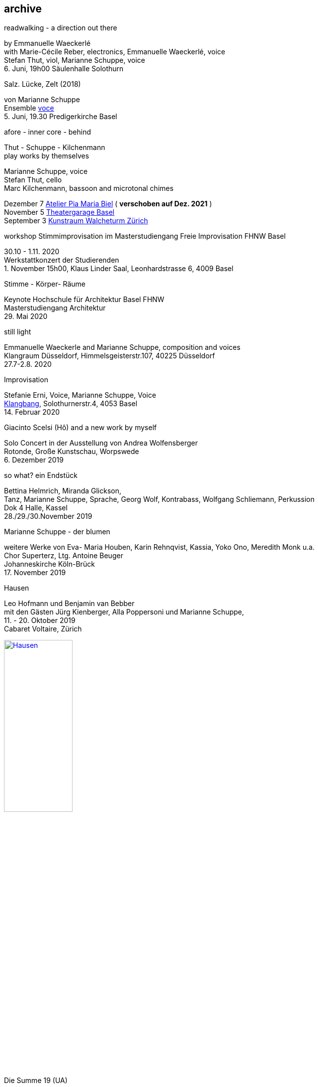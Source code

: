 
== archive


[%hardbreaks]
.readwalking - a direction out there
by Emmanuelle Waeckerlé
with Marie-Cécile Reber, electronics, Emmanuelle Waeckerlé, voice
Stefan Thut, viol, Marianne Schuppe, voice
{sp}6. Juni, 19h00 Säulenhalle Solothurn

[%hardbreaks]
.Salz. Lücke, Zelt (2018)
von Marianne Schuppe
Ensemble https://vokalkunst.ch/vokalkunst/termine/[voce]
{sp}5. Juni, 19.30 Predigerkirche Basel

.afore - inner core - behind
Thut - Schuppe - Kilchenmann +
play works by themselves

Marianne Schuppe, voice +
Stefan Thut, cello +
Marc Kilchenmann, bassoon and microtonal chimes +

[%hardbreaks]
Dezember 7 http://montagsumsieben.ch/fr-accueil.html[Atelier Pia Maria Biel] ( *verschoben auf Dez. 2021* )
November 5  http://www.serenawey.ch/index.php?id=2[Theatergarage Basel]
September 3  https://www.walcheturm.ch/agenda/trio-thut-schuppe-kilchenmann-afore-inner-core-behind[Kunstraum Walcheturm Zürich]

.workshop Stimmimprovisation im Masterstudiengang Freie Improvisation FHNW Basel
30.10 - 1.11. 2020 +
Werkstattkonzert der Studierenden +
{empty}1. November 15h00, Klaus Linder Saal, Leonhardstrasse 6, 4009 Basel

.Stimme - Körper- Räume
[%hardbreaks]
Keynote Hochschule für Architektur Basel FHNW
Masterstudiengang Architektur
{sp}29. Mai 2020

.still light
[%hardbreaks]
Emmanuelle Waeckerle and Marianne Schuppe, composition and voices
Klangraum Düsseldorf,  Himmelsgeisterstr.107, 40225 Düsseldorf
{sp}27.7-2.8. 2020

.Improvisation
[%hardbreaks]
Stefanie Erni, Voice, Marianne Schuppe, Voice
https://klangbang.wordpress.com/[Klangbang], Solothurnerstr.4, 4053 Basel
{sp}14. Februar 2020

.Giacinto Scelsi (Hô) and a new work by myself
[%hardbreaks]
Solo Concert in der Ausstellung von Andrea Wolfensberger
Rotonde, Große Kunstschau, Worpswede
{sp}6. Dezember 2019

.so what? ein Endstück
[%hardbreaks]
Bettina Helmrich, Miranda Glickson,
Tanz, Marianne Schuppe, Sprache, Georg Wolf, Kontrabass, Wolfgang Schliemann, Perkussion
Dok 4 Halle, Kassel
28./29./30.November 2019

.Marianne Schuppe - der blumen
[%hardbreaks]
weitere Werke von Eva- Maria Houben, Karin Rehnqvist, Kassia, Yoko Ono, Meredith Monk u.a.
Chor Superterz, Ltg. Antoine Beuger
Johanneskirche Köln-Brück
17.{sp} November 2019

.Hausen
[%hardbreaks]
Leo Hofmann und Benjamin van Bebber
mit den Gästen Jürg Kienberger, Alla Poppersoni und Marianne Schuppe,
11.{sp} - 20. Oktober 2019
Cabaret Voltaire, Zürich

image:archive/Hausen.jpg[width=40%,link=images/archive/Hausen.jpg]

.Die Summe 19 (UA)
[%hardbreaks]
für Chöre und Einzelstimmen
in öffentlichen Räumen
10.-19. September 2019
http://zeitraeumebasel.com/de/2019/spielplan/de-die-summe[Festival ZeitRäume Basel]

.composers meet composers
[%hardbreaks]
https://www.wandelweiser.de/composers_meet_composers/composers_meet_composers_2019.html[heim.art Neufelden,A]
mit Antoine Beuger, Jürg Frey, Emmanuelle Waeckerle, Joachim Eckl, Marianne Schuppe
June 23-30, 2019

.Marianne Schuppe - Salz, Lücke, Zelt (UA) für 8 Stimmen
[%hardbreaks]
weitere Werke von Yagüe, Rautavaara, Pärt, Handl, Palestrina u.a.
https://vokalkunst.ch/vokalkunst/projekte/[Ensemble Voce]
15.Juni 2019 19.30 Uhr La Collégiale St. Ursanne
16.Juni 2019 17 Uhr Kirche Amsoldingen
17.Juni 2019 19.30 Uhr Predigerkirche Basel


.Marianne Schuppe - der blumen
[%hardbreaks]
weitere Werke von Eva- Maria Houben, Karin Rehnqvist, Kassia, Yoko Ono, Meredith Monk u.a.
Chor Superterz, Ltg. Antoine Beuger
Epiphaniaskirche Köln-Bickendorf
16.{sp} Juni 2019

.afore - inner core - behind
[%hardbreaks]
Marianne Schuppe, Stimme, Marc Kilchenmann, Fagott, Stefan Thut, Violoncello
Münster Bern, Gewölbessal Daniel Heintz
17.{sp} Mai 2019


.Marianne Schuppe - Slow songs, nosongs
[%hardbreaks]
Solo
https://www.dock-basel.ch/[Dock Basel]
25.{sp} Januar 2019

.Marianne Schuppe - notes from the hill and other works
[%hardbreaks]
solo and duo with Antoine Beuger
cosy nook, London
January 12. 2019

.Marianne Schuppe - Slow songs, nosongs
[%hardbreaks]
https://www.cafeoto.co.uk/events/marianne-schuppe-slow-songs-nosongs/[slow songs], https://www.cafeoto.co.uk/events/marianne-schuppe-slow-songs-nosongs/[nosongs]
Cafe Oto, London
January 9, 2019

.workshop Stimmimprovisation im Masterstudiengang, Freie Improvisation FHNW Nordwestschweiz
[%hardbreaks]
Musikakademie Basel
26.-28. Oktober 2018
Werkstattkonzert Sonntag, 28.10.

.afore - inner core - behind, to collect and to recite
[%hardbreaks]
Marianne Schuppe Stimme, Marc Kilchenmann, Fagott, Stefan Thut, Cello
und Antoine Beuger, Stimme
{sp}17. Juni 2018

.Marianne Schuppe - der blumen (UA)
[%hardbreaks]
Sotto Voce Vocal Collective, Buffalo NY, 2018
St. John's Ohio City in Cleveland OH, USA, June 9th
Fairchild Chapel in Oberlin OH , USA, June 8th
Unitarian Universalist Church of Buffalo NY, April 29th

.Ungehörte Ordnungen
[%hardbreaks]
Marianne Schuppe, Stimme, Alfred Zimmerlin, Violoncello
Maison 44, Steinenring 44, 4051 Basel
23.{sp} April, 2018

.Marianne Schuppe - streifen, Improvisationen
[%hardbreaks]
Stefanie Erni, Stimme, Marianne Schuppe, Stimme
Atelier Alemanengasse 44, 4018 Basel
{sp}22. April 2018

.Aufbruch nach prrrr
[%hardbreaks]
Ein Gesangsprojekt von Marianne Schuppe mit Schülerinnen des Gymnasiums Oberwil
Gare du Nord, Basel
{sp}2. März 2018

.Marianne Schuppe - slow songs, nosongs
[%hardbreaks]
Marianne Schuppe, Stimme, Laute, Uber-bows
Festival Zwei Tage Zeit
Theater Rigiblick, Germaniastrasse 99, CH - 8044 Zürich
20.{sp} Januar 2018

.Morton Feldman - Three Voices
[%hardbreaks]
Marianne Schuppe, Stimme
Rheinisches Landesmuseum Bonn
13.{sp}Januar 2018

.Marianne Schuppe - drei nosongs
[%hardbreaks]
Marianne Schuppe, Stimme, Laute, Uber-bows
Musikwissenschaftliches Seminar der Universität Basel
18.{sp}Dezember 2017

.Komponistinnengespräch im Musikwissenschaftlichen Seminar
[%hardbreaks]
mit Marianne Schuppe
Musikwissenschaftliches Seminar der Universität Baael
6.{sp}November 2017

.Selbdritt
[%hardbreaks]
Marianne Schuppe, Stimme, Sylwia Zytynska, Perkussion, Alfred Zimmerlin, Cello
Exploratorium Berlin
19.{sp}Oktober 20 Uhr

.workshop Stimmimprovisation im Masterstudiengang, Freie Improvisation FHNW Nordwestschweiz
[%hardbreaks]
Hochschule für Musik Basel
9.-11. Dezember 2016
Werkstattkonzert 11. Dezember

.Marianne Schuppe - halbhell (UA)
[%hardbreaks]
Erik Carlson, violin
St. Diego, USA
December 9, 2016

.Marianne Schuppe - slow songs
[%hardbreaks]
for voice, lute, uber-bows
http://hcmf.co.uk/[Huddersfield Contemporary Music Festival]
St. Paul's Hall, Huddersfield, England
November 24, 2016

.Marianne Schuppe - slow songs
[%hardbreaks]
for voice, lute, uber-bows
http://www.impavillon.at/index16a.html[Pavillon Wels], Austria
November 16, 2016

.Morton Feldman - Three Voices
[%hardbreaks]
Marianne Schuppe, voice
Helsinki Tulkinnanvaraista Festival
Korjaamo Cultural Factory, Helsinki
November 6, 2016

.Marianne Schuppe - notes from the hill
[%hardbreaks]
Sarah Cranfield, soprano, Josten Myburgh, sine-tones
Perth, Australia
October 8, 2016

.Interpretationsforum der Hochschule für Musik Basel mit Marianne Schuppe
[%hardbreaks]
_you and the tube_ - Subjektive Positionen der Song-Interpretation zwischen den beiden Weltkriegen in ausgewählten Beispielen
Hochschule für Musik Basel
27.{sp} September 2016

.Marianne Schuppe - notes from the hill (UA)
[%hardbreaks]
Antoine Beuger, voice, Josten Myburgh, sine-tones
Klangraum Düsseldorf 2016
August 21, 2016

.Marianne Schuppe - ortlos über die Küste hinaus (UA)
[%hardbreaks]
für Stimmensemble
RAUM, Palmenstr. 4, 4054 Basel
8.{sp} Juni 2016

.Hans-Jürg-Meier - les mots jaunes
[%hardbreaks]
und andere Werke
Sarah Giger, Traversflöte, Marianne Schuppe, Stimme
Musikpodium Zürich, Alte Cigarettenfabrik, Sihlquai 268
27.{sp} Mai 2016

.Marianne Schuppe - slow songs
[%hardbreaks]
101.{sp} Atelierkonzert
Atelier Christoph Schiller, Klingentalstr. 72, 4057 Basel
10.{sp} Mai 2016

.Antoine Beuger - aus den liedern
[%hardbreaks]
Marianne Schuppe, Stimme
Basel Sinfonietta
Leitung Jonathan Stockhammer
Stadtcasino Basel
24.{sp} April 2016

.Morton Feldman - Three Voices
[%hardbreaks]
Marianne Schuppe, Stimme
Overbeckgesellschaft Lübeck, 22.{sp} Januar 2016
Tinguely Museum Basel, 20.{sp}Januar 2016
Kunstraum Walcheturm Zürich, 10.{sp}Dezember 2015

.Marianne Schuppe - Sapphosongs (UA)
[%hardbreaks]
Zürcher Hochschule der Künste, 30. November 2015
Archäologische Universität Freiburg i.B., 24. November 2015
Mendelssohn Haus Leipzig, 13. November 2015
Skulpturhalle Basel, 1. November 2015


.Marianne Schuppe - slow songs, Antoine Beuger - aus den liedern
[%hardbreaks]
Marianne Schuppe, Stimme, Antoine Beuger, Flöte, Jürg Frey, Klarinette, Robyn Streb, Viola
Klangraum Düsseldorf
9.{sp}August 2015

.Morton Feldman - Three Voices
[%hardbreaks]
Marianne Schuppe, Stimme
Musikhochschule Zürich
5.{sp}Juni 2015

.Laub
[%hardbreaks]
Regula Konrad, Stimme, Marianne Schuppe, Stimme
GNOM Baden, Berufsfachschule Martinsberg, 23. April 2015
Centre PasqArt Biel/Bienne, 22. April 2015
Maison 44, Basel, 18. Januar 2015

.Marianne Schuppe - slow songs
[%hardbreaks]
Marianne Schuppe, Stimme, Laute und Uber-Bows
Atelier im Hof, Wilhelmsstr. 21, 42781 Haan
26.{sp}Februar 2015

.Stirrings Still / Immer noch nicht mehr
[%hardbreaks]
nach Samuel Beckett
mit Serena Wey und Marianne Schuppe
Theatergarage Basel
4.{sp}und 6. Dezember 2014
8., 9., 10. November 2013
30., 31. Oktober 2013

.the crucial crux of words
[%hardbreaks]
Marianne Schuppe, Stimme, Laute, Uber-Bows
Symposium _performing voice_ Hochschule der Künste Bern
Dampfzentrale Bern
27.{sp}November 2014

.Die Geschichte der Musik ist die Geschichte der Dissonanz
[%hardbreaks]
Markus Eichenberger im Gespräch mit Thomas Meyer und Marianne Schuppe
Alte Spinnerei Suhr
26.{sp} November 2014

.Marianne Schuppe - things in singing
[%hardbreaks]
Marianne Schuppe, Stimme, Laute, Uber-Bows
Theatergarage Basel, 4.,7.,8,November 2014
in the exhibition of Hanne Tyrmi, Haugar Verstfold Kunstmuseum, Tonsberg/Norway

.Nicht bei Trost. Mikrologien. Lesung für 2 + 1 Stimme
[%hardbreaks]
Marianne Schuppe und Franz Dodel
Maison 44 Basel
3.{sp}Mai 2014

.Yonder
[%hardbreaks]
Regula Konrad, Stimme, Marianne Schuppe, Stimme
Maison 44 Basel
11.{sp} April 2014

.Marianne Schuppe - am Fenster
[%hardbreaks]
Marianne Schuppe, Stimme
Malzsilo, Werkraum Warteck Basel
10.{sp} April 2014

.Hitzewelle
[%hardbreaks]
Andrea Wolfensberger (Bild) und Marianne Schuppe (Ton)
Kunstmuseum Solothurn Werkhofstrasse 30, 4500 Solothurn
22.{sp}2.-27. 4. 2014

.Marianne Schuppe - asunder
[%hardbreaks]
eine Musik für Stimmen zum Stummfilm _La chute de la maison Usher_ (Jean Epstein 1928)
Theatergarage Basel, 11. Februar 2014
Filmpodium Zürich Zürich, 5. November 2013

.Markus Eichenbergers Domino Orchestra
[%hardbreaks]
mit Ute Wassermann und Marianne Schuppe, Stimmen
Exploratorium Berlin
14.{sp} Dezember 2013

.Hoffnung - Vortrag und Musik
[%hardbreaks]
Musik von Giacinto Scelsi und Hildegard von Bingen
Brigitte Hillmer, Wort, Marianne Schuppe, Gesang
Predigerkirche Basel
9.{sp}Dezember 2013

.Amparo
[%hardbreaks]
Marianne Schuppe, Stimmme, Dias&Riedweg, Video
Villa de 25 de Agosto, Uruguay
August 25, 2013

.beinah
[%hardbreaks]
Regula Konrad und Marianne Schuppe, Stimmen
R.A.U.M, Palmenstr.4, 4054 Basel, 24. Mai 2013
Alte Papiermühle, Benkenstr.61, 5024 Küttigen, 25. Mai 2013

.Luigi Nono - Guai Ai Gelidi Mostri
[%hardbreaks]
Ensemble Diagonal für Zeitgenössische Musik der Hochschule Basel,
Leitung Jürg Henneberger
Ulrike Andersen und Marianne Schuppe, Stimmen
Cornelius Bohn, Live-Elektronik
Volkshaus Basel
19.{sp} und 20. März 2013

.Morton Feldman - Three Voices
[%hardbreaks]
OPENING Festival für Aktuelle Klangkunst Trier
Kultur-und Kommunikationszentrum Trier, 1.{sp} Februar 2013
http://www.logosfoundation.org/[Stichting Logos], Gent (B), January 30, 2013

.Marianne Schuppe interpretiert Giacinto Scelsi
[%hardbreaks]
Konzert und Lecture
Hochschule der Künste Bern
27.{sp}November 2012

.Marianne Schuppe - solo
[%hardbreaks]
_zoom in_ Festival für Improvisierte Musik
Berner Münster, Bern, 13.Oktober 2012
Kirche Deiderode, 7.Oktober 2012
Kirche Hubenrode / Witzenhausen, 6.{sp} Oktober 2012
http://www.raum22.ch/20401.html[raum 22], Kilchberg BL
Soesterkirkene pa gran, Oslo, August 18, 2012
Villa Renata, Basel, 18. Mai 2012,
Moments musicaux, Aarau, Sonntag, 13. November 2011

.GNOM Baden, Performance _MARTINSBERG I_
[%hardbreaks]
Hans Koch, Bassklarinette, Jonas Kocher, Akkordeon, Hans-Jürg Meier, akustische Installation
Dorothea Rust, Tanz, Marianne Schuppe, Stimme, Nadine Schwarz, Tanz, Ivan Wolfe, Tanz
GNOM Baden, Haus Martinsberg, Berufsfachschule Baden BBB,
17.{sp} Juni 2012

.Giacinto Scelsi
[%hardbreaks]
Khoom for 7 Instruments and Voice
Pranam I for 12 Instruments, Voice and Tape
Ensemble Phönix Basel, Leitung Jürg Henneberger, Marianne Schuppe, Stimme
Musée d'Art moderne et contemporain Strassbourg
9.{sp}Februar 2012

.Morton Feldman - Three Voices
[%hardbreaks]
Marianne Schuppe, Stimme
Kunsthaus Wiesbaden
3.{sp}Dezember 2011

icon:file[link=pdf/arbeiten.pdf]
Archiv ausgewählter Arbeiten 1986-2011 / selected works 1986 - 2011
